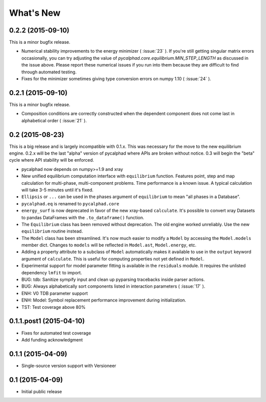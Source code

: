 What's New
==========

0.2.2 (2015-09-10)
------------------

This is a minor bugfix release.

* Numerical stability improvements to the energy minimizer ( :issue:`23` ).
  If you're still getting singular matrix errors occasionally, you can try adjusting
  the value of `pycalphad.core.equilibrium.MIN_STEP_LENGTH` as discussed in the issue above.
  Please report these numerical issues if you run into them because they are difficult to find through automated testing.
* Fixes for the minimizer sometimes giving type conversion errors on numpy 1.10 ( :issue:`24` ).

0.2.1 (2015-09-10)
------------------

This is a minor bugfix release.

* Composition conditions are correctly constructed when the dependent component does not come
  last in alphabetical order ( :issue:`21` ).


0.2 (2015-08-23)
----------------

This is a big release and is largely incompatible with 0.1.x.
This was necessary for the move to the new equilibrium engine.
0.2.x will be the last "alpha" version of pycalphad where APIs are broken without notice.
0.3 will begin the "beta" cycle where API stability will be enforced.

* pycalphad now depends on numpy>=1.9 and xray
* New unified equilibrium computation interface with ``equilibrium`` function.
  Features point, step and map calculation for multi-phase, multi-component problems.
  Time performance is a known issue. A typical calculation will take 3-5 minutes until it's fixed.
* ``Ellipsis`` or ``...`` can be used in the phases argument of ``equilibrium`` to mean "all phases in a Database".
* ``pycalphad.eq`` is renamed to ``pycalphad.core``
* ``energy_surf`` is now deprecated in favor of the new xray-based ``calculate``.
  It's possible to convert xray Datasets to pandas DataFrames with the ``.to_dataframe()`` function.
* The ``Equilibrium`` class has been removed without deprecation. The old engine worked unreliably.
  Use the new ``equilibrium`` routine instead.
* The ``Model`` class has been streamlined. It's now much easier to modify a ``Model`` by accessing the
  ``Model.models`` member dict. Changes to ``models`` will be reflected in ``Model.ast``, ``Model.energy``, etc.
* Adding a property attribute to a subclass of ``Model`` automatically makes it available to use in the ``output``
  keyword argument of ``calculate``. This is useful for computing properties not yet defined in ``Model``.
* Experimental support for model parameter fitting is available in the ``residuals`` module.
  It requires the unlisted dependency ``lmfit`` to import.
* BUG: tdb: Sanitize sympify input and clean up pyparsing tracebacks inside parser actions.
* BUG: Always alphabetically sort components listed in interaction parameters ( :issue:`17` ).
* ENH: V0 TDB parameter support
* ENH: Model: Symbol replacement performance improvement during initialization.
* TST: Test coverage above 80%


0.1.1.post1 (2015-04-10)
------------------------

* Fixes for automated test coverage
* Add funding acknowledgment


0.1.1 (2015-04-09)
------------------

* Single-source version support with Versioneer

0.1 (2015-04-09)
----------------

* Initial public release
